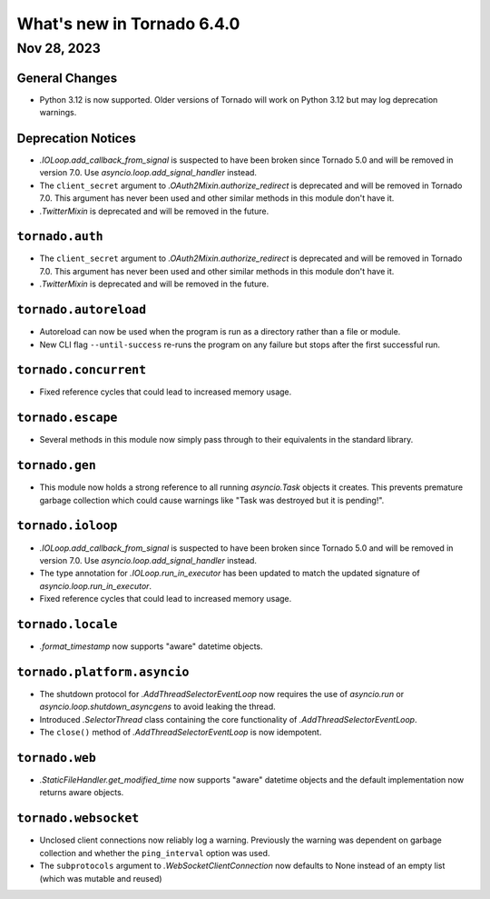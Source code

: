 What's new in Tornado 6.4.0
===========================

Nov 28, 2023
------------

General Changes
~~~~~~~~~~~~~~~

- Python 3.12 is now supported. Older versions of Tornado will work on Python 3.12 but may log
  deprecation warnings.

Deprecation Notices
~~~~~~~~~~~~~~~~~~~

- `.IOLoop.add_callback_from_signal` is suspected to have been broken since Tornado 5.0 and will be
  removed in version 7.0.  Use `asyncio.loop.add_signal_handler` instead.
- The ``client_secret`` argument to `.OAuth2Mixin.authorize_redirect` is deprecated and will be
  removed in Tornado 7.0. This argument has never been used and other similar methods in this module
  don't have it.
- `.TwitterMixin` is deprecated and will be removed in the future.

``tornado.auth``
~~~~~~~~~~~~~~~~

- The ``client_secret`` argument to `.OAuth2Mixin.authorize_redirect` is deprecated and will be
  removed in Tornado 7.0. This argument has never been used and other similar methods in this module
  don't have it.
- `.TwitterMixin` is deprecated and will be removed in the future.

``tornado.autoreload``
~~~~~~~~~~~~~~~~~~~~~~

- Autoreload can now be used when the program is run as a directory rather than a file or module.
- New CLI flag ``--until-success`` re-runs the program on any failure but stops after the first
  successful run.

``tornado.concurrent``
~~~~~~~~~~~~~~~~~~~~~~

- Fixed reference cycles that could lead to increased memory usage.

``tornado.escape``
~~~~~~~~~~~~~~~~~~

- Several methods in this module now simply pass through to their equivalents in the standard
  library.

``tornado.gen``
~~~~~~~~~~~~~~~

- This module now holds a strong reference to all running `asyncio.Task` objects it creates. This
  prevents premature garbage collection which could cause warnings like "Task was destroyed but it
  is pending!".

``tornado.ioloop``
~~~~~~~~~~~~~~~~~~

- `.IOLoop.add_callback_from_signal` is suspected to have been broken since Tornado 5.0 and will be
  removed in version 7.0.  Use `asyncio.loop.add_signal_handler` instead.
- The type annotation for `.IOLoop.run_in_executor` has been updated to match the updated signature
  of `asyncio.loop.run_in_executor`.
- Fixed reference cycles that could lead to increased memory usage.

``tornado.locale``
~~~~~~~~~~~~~~~~~~

- `.format_timestamp` now supports "aware" datetime objects.

``tornado.platform.asyncio``
~~~~~~~~~~~~~~~~~~~~~~~~~~~~

- The shutdown protocol for `.AddThreadSelectorEventLoop` now requires the use of `asyncio.run` or
  `asyncio.loop.shutdown_asyncgens` to avoid leaking the thread.
- Introduced `.SelectorThread` class containing the core functionality of
  `.AddThreadSelectorEventLoop`.
- The ``close()`` method of `.AddThreadSelectorEventLoop` is now idempotent.

``tornado.web``
~~~~~~~~~~~~~~~

- `.StaticFileHandler.get_modified_time` now supports "aware" datetime objects and the default
  implementation now returns aware objects.

``tornado.websocket``
~~~~~~~~~~~~~~~~~~~~~

- Unclosed client connections now reliably log a warning. Previously the warning was dependent on
  garbage collection and whether the ``ping_interval`` option was used.
- The ``subprotocols`` argument to `.WebSocketClientConnection` now defaults to None instead of an
  empty list (which was mutable and reused)
